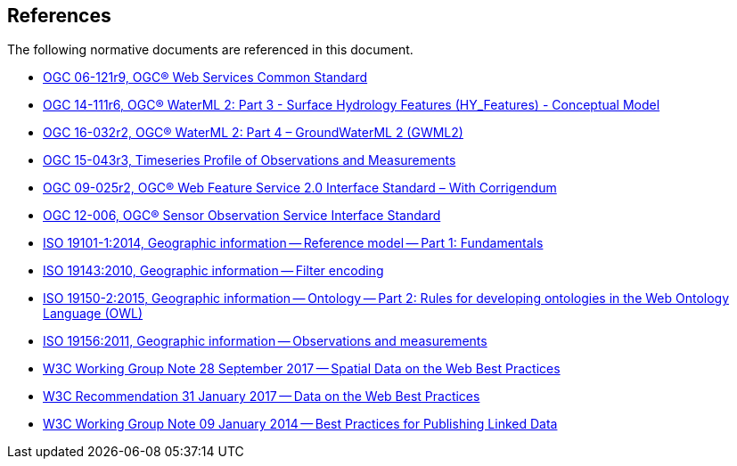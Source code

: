 [[references]]
== References

The following normative documents are referenced in this document.

* https://portal.opengeospatial.org/files/?artifact_id=38867&version=2[OGC 06-121r9, OGC® Web Services Common Standard]

* http://docs.opengeospatial.org/is/14-111r6/14-111r6.html[OGC 14-111r6, OGC® WaterML 2: Part 3 - Surface Hydrology Features (HY_Features) - Conceptual Model]

* http://docs.opengeospatial.org/is/16-032r2/16-032r2.html[OGC 16-032r2, OGC® WaterML 2: Part 4 – GroundWaterML 2 (GWML2)]

* http://docs.opengeospatial.org/is/15-043r3/15-043r3.html[OGC 15-043r3, Timeseries Profile of Observations and Measurements]

* http://docs.opengeospatial.org/is/09-025r2/09-025r2.html[OGC 09-025r2, OGC® Web Feature Service 2.0 Interface Standard – With Corrigendum]

* https://portal.opengeospatial.org/files/?artifact_id=47599[OGC 12-006,	OGC® Sensor Observation Service Interface Standard]

* https://www.iso.org/standard/59164.html[ISO 19101-1:2014, Geographic information -- Reference model -- Part 1: Fundamentals]

* https://www.iso.org/standard/42137.html[ISO 19143:2010, Geographic information -- Filter encoding]

* https://www.iso.org/standard/57466.html[ISO 19150-2:2015, Geographic information -- Ontology -- Part 2: Rules for developing ontologies in the Web Ontology Language (OWL)]

* https://www.iso.org/standard/32574.html[ISO 19156:2011, Geographic information -- Observations and measurements]

* https://www.w3.org/TR/sdw-bp/[W3C Working Group Note 28 September 2017 -- Spatial Data on the Web Best Practices] 

* https://www.w3.org/TR/dwbp/[W3C Recommendation 31 January 2017 -- Data on the Web Best Practices]

* https://www.w3.org/TR/ld-bp/[W3C Working Group Note 09 January 2014 -- Best Practices for Publishing Linked Data]

